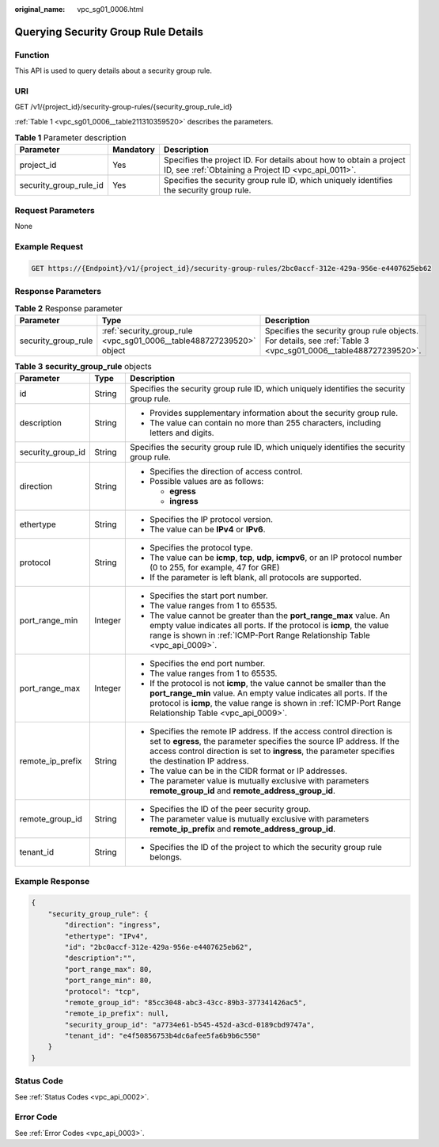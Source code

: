 :original_name: vpc_sg01_0006.html

.. _vpc_sg01_0006:

Querying Security Group Rule Details
====================================

Function
--------

This API is used to query details about a security group rule.

URI
---

GET /v1/{project_id}/security-group-rules/{security_group_rule_id}

:ref:`Table 1 <vpc_sg01_0006__table211310359520>` describes the parameters.

.. _vpc_sg01_0006__table211310359520:

.. table:: **Table 1** Parameter description

   +------------------------+-----------+---------------------------------------------------------------------------------------------------------------------------+
   | Parameter              | Mandatory | Description                                                                                                               |
   +========================+===========+===========================================================================================================================+
   | project_id             | Yes       | Specifies the project ID. For details about how to obtain a project ID, see :ref:`Obtaining a Project ID <vpc_api_0011>`. |
   +------------------------+-----------+---------------------------------------------------------------------------------------------------------------------------+
   | security_group_rule_id | Yes       | Specifies the security group rule ID, which uniquely identifies the security group rule.                                  |
   +------------------------+-----------+---------------------------------------------------------------------------------------------------------------------------+

Request Parameters
------------------

None

Example Request
---------------

.. code-block:: text

   GET https://{Endpoint}/v1/{project_id}/security-group-rules/2bc0accf-312e-429a-956e-e4407625eb62

Response Parameters
-------------------

.. table:: **Table 2** Response parameter

   +---------------------+----------------------------------------------------------------------+----------------------------------------------------------------------------------------------------------------+
   | Parameter           | Type                                                                 | Description                                                                                                    |
   +=====================+======================================================================+================================================================================================================+
   | security_group_rule | :ref:`security_group_rule <vpc_sg01_0006__table488727239520>` object | Specifies the security group rule objects. For details, see :ref:`Table 3 <vpc_sg01_0006__table488727239520>`. |
   +---------------------+----------------------------------------------------------------------+----------------------------------------------------------------------------------------------------------------+

.. _vpc_sg01_0006__table488727239520:

.. table:: **Table 3** **security_group_rule** objects

   +-----------------------+-----------------------+-----------------------------------------------------------------------------------------------------------------------------------------------------------------------------------------------------------------------------------------------------------+
   | Parameter             | Type                  | Description                                                                                                                                                                                                                                               |
   +=======================+=======================+===========================================================================================================================================================================================================================================================+
   | id                    | String                | Specifies the security group rule ID, which uniquely identifies the security group rule.                                                                                                                                                                  |
   +-----------------------+-----------------------+-----------------------------------------------------------------------------------------------------------------------------------------------------------------------------------------------------------------------------------------------------------+
   | description           | String                | -  Provides supplementary information about the security group rule.                                                                                                                                                                                      |
   |                       |                       | -  The value can contain no more than 255 characters, including letters and digits.                                                                                                                                                                       |
   +-----------------------+-----------------------+-----------------------------------------------------------------------------------------------------------------------------------------------------------------------------------------------------------------------------------------------------------+
   | security_group_id     | String                | Specifies the security group rule ID, which uniquely identifies the security group rule.                                                                                                                                                                  |
   +-----------------------+-----------------------+-----------------------------------------------------------------------------------------------------------------------------------------------------------------------------------------------------------------------------------------------------------+
   | direction             | String                | -  Specifies the direction of access control.                                                                                                                                                                                                             |
   |                       |                       | -  Possible values are as follows:                                                                                                                                                                                                                        |
   |                       |                       |                                                                                                                                                                                                                                                           |
   |                       |                       |    -  **egress**                                                                                                                                                                                                                                          |
   |                       |                       |    -  **ingress**                                                                                                                                                                                                                                         |
   +-----------------------+-----------------------+-----------------------------------------------------------------------------------------------------------------------------------------------------------------------------------------------------------------------------------------------------------+
   | ethertype             | String                | -  Specifies the IP protocol version.                                                                                                                                                                                                                     |
   |                       |                       | -  The value can be **IPv4** or **IPv6**.                                                                                                                                                                                                                 |
   +-----------------------+-----------------------+-----------------------------------------------------------------------------------------------------------------------------------------------------------------------------------------------------------------------------------------------------------+
   | protocol              | String                | -  Specifies the protocol type.                                                                                                                                                                                                                           |
   |                       |                       | -  The value can be **icmp**, **tcp**, **udp**, **icmpv6**, or an IP protocol number (0 to 255, for example, 47 for GRE)                                                                                                                                  |
   |                       |                       | -  If the parameter is left blank, all protocols are supported.                                                                                                                                                                                           |
   +-----------------------+-----------------------+-----------------------------------------------------------------------------------------------------------------------------------------------------------------------------------------------------------------------------------------------------------+
   | port_range_min        | Integer               | -  Specifies the start port number.                                                                                                                                                                                                                       |
   |                       |                       | -  The value ranges from 1 to 65535.                                                                                                                                                                                                                      |
   |                       |                       | -  The value cannot be greater than the **port_range_max** value. An empty value indicates all ports. If the protocol is **icmp**, the value range is shown in :ref:`ICMP-Port Range Relationship Table <vpc_api_0009>`.                                  |
   +-----------------------+-----------------------+-----------------------------------------------------------------------------------------------------------------------------------------------------------------------------------------------------------------------------------------------------------+
   | port_range_max        | Integer               | -  Specifies the end port number.                                                                                                                                                                                                                         |
   |                       |                       | -  The value ranges from 1 to 65535.                                                                                                                                                                                                                      |
   |                       |                       | -  If the protocol is not **icmp**, the value cannot be smaller than the **port_range_min** value. An empty value indicates all ports. If the protocol is **icmp**, the value range is shown in :ref:`ICMP-Port Range Relationship Table <vpc_api_0009>`. |
   +-----------------------+-----------------------+-----------------------------------------------------------------------------------------------------------------------------------------------------------------------------------------------------------------------------------------------------------+
   | remote_ip_prefix      | String                | -  Specifies the remote IP address. If the access control direction is set to **egress**, the parameter specifies the source IP address. If the access control direction is set to **ingress**, the parameter specifies the destination IP address.       |
   |                       |                       | -  The value can be in the CIDR format or IP addresses.                                                                                                                                                                                                   |
   |                       |                       | -  The parameter value is mutually exclusive with parameters **remote_group_id** and **remote_address_group_id**.                                                                                                                                         |
   +-----------------------+-----------------------+-----------------------------------------------------------------------------------------------------------------------------------------------------------------------------------------------------------------------------------------------------------+
   | remote_group_id       | String                | -  Specifies the ID of the peer security group.                                                                                                                                                                                                           |
   |                       |                       | -  The parameter value is mutually exclusive with parameters **remote_ip_prefix** and **remote_address_group_id**.                                                                                                                                        |
   +-----------------------+-----------------------+-----------------------------------------------------------------------------------------------------------------------------------------------------------------------------------------------------------------------------------------------------------+
   | tenant_id             | String                | -  Specifies the ID of the project to which the security group rule belongs.                                                                                                                                                                              |
   +-----------------------+-----------------------+-----------------------------------------------------------------------------------------------------------------------------------------------------------------------------------------------------------------------------------------------------------+

Example Response
----------------

.. code-block::

   {
       "security_group_rule": {
           "direction": "ingress",
           "ethertype": "IPv4",
           "id": "2bc0accf-312e-429a-956e-e4407625eb62",
           "description":"",
           "port_range_max": 80,
           "port_range_min": 80,
           "protocol": "tcp",
           "remote_group_id": "85cc3048-abc3-43cc-89b3-377341426ac5",
           "remote_ip_prefix": null,
           "security_group_id": "a7734e61-b545-452d-a3cd-0189cbd9747a",
           "tenant_id": "e4f50856753b4dc6afee5fa6b9b6c550"
       }
   }

Status Code
-----------

See :ref:`Status Codes <vpc_api_0002>`.

Error Code
----------

See :ref:`Error Codes <vpc_api_0003>`.
